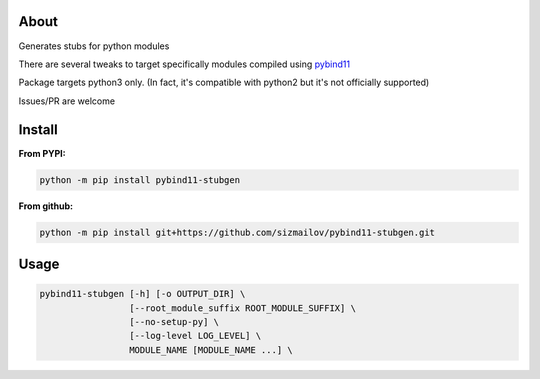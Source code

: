 .. image:: https://img.shields.io/travis/com/sizmailov/pybind11-stubgen/master.svg?logo=travis
    :alt: master status
    :target: https://travis-ci.com/sizmailov/pybind11-stubgen

.. image:: https://img.shields.io/pypi/v/pybind11-stubgen.svg?logo=PyPI&logoColor=white
    :alt: pypi package
    :target: https://pypi.org/project/pybind11-stubgen/

.. image:: https://codecov.io/gh/sizmailov/pybind11-stubgen/branch/master/graph/badge.svg
  :alt: coverage
  :target: https://codecov.io/gh/sizmailov/pybind11-stubgen


About
=====

Generates stubs for python modules

There are several tweaks to target specifically modules compiled using `pybind11 <https://github.com/pybind/pybind11>`_

Package targets python3 only. (In fact, it's compatible with python2 but it's not officially supported)

Issues/PR are welcome

Install
=======

**From PYPI:**

.. code-block:: bash

   python -m pip install pybind11-stubgen

**From github:**

.. code-block:: bash

   python -m pip install git+https://github.com/sizmailov/pybind11-stubgen.git



Usage
=====


.. code-block:: bash

   pybind11-stubgen [-h] [-o OUTPUT_DIR] \
                    [--root_module_suffix ROOT_MODULE_SUFFIX] \
                    [--no-setup-py] \
                    [--log-level LOG_LEVEL] \
                    MODULE_NAME [MODULE_NAME ...] \

